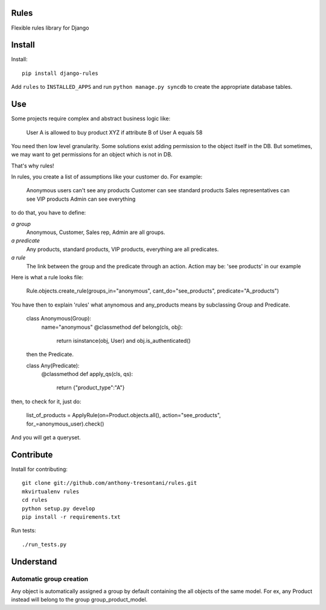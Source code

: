Rules
=====

Flexible rules library for Django

Install
=======

Install::

    pip install django-rules

Add ``rules`` to ``INSTALLED_APPS`` and run ``python manage.py syncdb`` to
create the appropriate database tables.

Use
===

Some projects require complex and abstract business logic like:

    User A is allowed to buy product XYZ if attribute B of User A equals 58

You need then low level granularity.
Some solutions exist adding permission to the object itself in the DB.
But sometimes, we may want to get permissions for an object which is not in DB.

That's why rules!

In rules, you create a list of assumptions like your customer do.
For example:

    Anonymous users can't see any products
    Customer can see standard products
    Sales representatives can see VIP products
    Admin can see everything

to do that, you have to define:

`a group`
    Anonymous, Customer, Sales rep, Admin are all groups.

`a predicate`
    Any products, standard products, VIP products, everything are all predicates.

`a rule`
    The link between the group and the predicate through an action.
    Action may be: 'see products' in our example 

Here is what a rule looks file:

    Rule.objects.create_rule(groups_in="anonymous", cant_do="see_products", predicate="A_products")

You have then to explain 'rules' what anynomous and any_products means by subclassing Group and Predicate.

    class Anonymous(Group):
        name="anonymous"
        @classmethod
        def belong(cls, obj):
            return isinstance(obj, User) and obj.is_authenticated()

    then the Predicate.

    class Any(Predicate):
        @classmethod
        def apply_qs(cls, qs):
            return {"product_type":"A"}

then, to check for it, just do:

    list_of_products = ApplyRule(on=Product.objects.all(), action="see_products", for_=anonymous_user).check()

And you will get a queryset.

Contribute
==========

Install for contributing::

    git clone git://github.com/anthony-tresontani/rules.git
    mkvirtualenv rules
    cd rules
    python setup.py develop
    pip install -r requirements.txt

Run tests::

    ./run_tests.py

Understand
==========

Automatic group creation
------------------------

Any object is automatically assigned a group by default containing the all objects of the same model.
For ex, any Product instead will belong to the group group_product_model.
